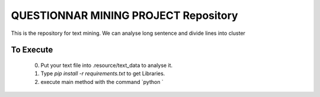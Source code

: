 QUESTIONNAR MINING PROJECT Repository
========================

This is the repository for text mining.
We can analyse long sentence and divide lines into cluster


To Execute
----------
    0. Put your text file into .resource/text_data to analyse it.
    1. Type `pip install -r requirements.txt` to get Libraries.
    2. execute main method with the command `python `

